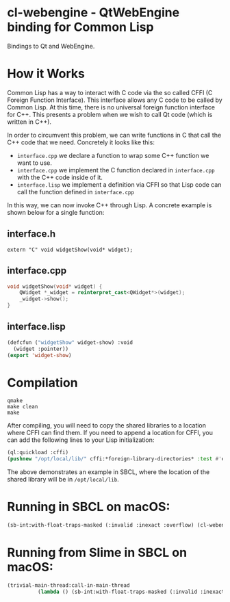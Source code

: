 * cl-webengine - QtWebEngine binding for Common Lisp
Bindings to Qt and WebEngine.

* How it Works
Common Lisp has a way to interact with C code via the so called CFFI
(C Foreign Function Interface). This interface allows any C code to be
called by Common Lisp. At this time, there is no universal foreign
function interface for C++. This presents a problem when we wish to
call Qt code (which is written in C++).

In order to circumvent this problem, we can write functions in C that
call the C++ code that we need. Concretely it looks like this:

+ =interface.cpp= we declare a function to wrap some C++ function we
  want to use.
+ =interface.cpp= we implement the C function declared in
  =interface.cpp= with the C++ code inside of it.
+ =interface.lisp= we implement a definition via CFFI so that Lisp
  code can call the function defined in =interface.cpp=

In this way, we can now invoke C++ through Lisp. A concrete example is
shown below for a single function:

** interface.h
#+NAME: interface.h
#+BEGIN_SRC C++
extern "C" void widgetShow(void* widget);
#+END_SRC

** interface.cpp
#+NAME: interface.cpp
#+BEGIN_SRC cpp
void widgetShow(void* widget) {
    QWidget *_widget = reinterpret_cast<QWidget*>(widget);
    _widget->show();
}
#+END_SRC

** interface.lisp
#+NAME: interface.lisp
#+BEGIN_SRC lisp
(defcfun ("widgetShow" widget-show) :void
  (widget :pointer))
(export 'widget-show)
#+END_SRC

* Compilation
#+NAME: compilation
#+BEGIN_SRC shell
qmake
make clean
make
#+END_SRC

After compiling, you will need to copy the shared libraries to a
location where CFFI can find them. If you need to append a location
for CFFI, you can add the following lines to your Lisp initialization:

#+NAME: sbclrc
#+BEGIN_SRC lisp
(ql:quickload :cffi)
(pushnew "/opt/local/lib/" cffi:*foreign-library-directories* :test #'equal)
#+END_SRC

The above demonstrates an example in SBCL, where the location of the
shared library will be in =/opt/local/lib=.

* Running in SBCL on macOS:
#+NAME: configuration
#+BEGIN_SRC lisp
(sb-int:with-float-traps-masked (:invalid :inexact :overflow) (cl-webengine::run))
#+END_SRC

* Running from Slime in SBCL on macOS:
#+NAME: configuration
#+BEGIN_SRC lisp
(trivial-main-thread:call-in-main-thread 
          (lambda () (sb-int:with-float-traps-masked (:invalid :inexact :overflow) (cl-webengine::run))))
#+END_SRC
